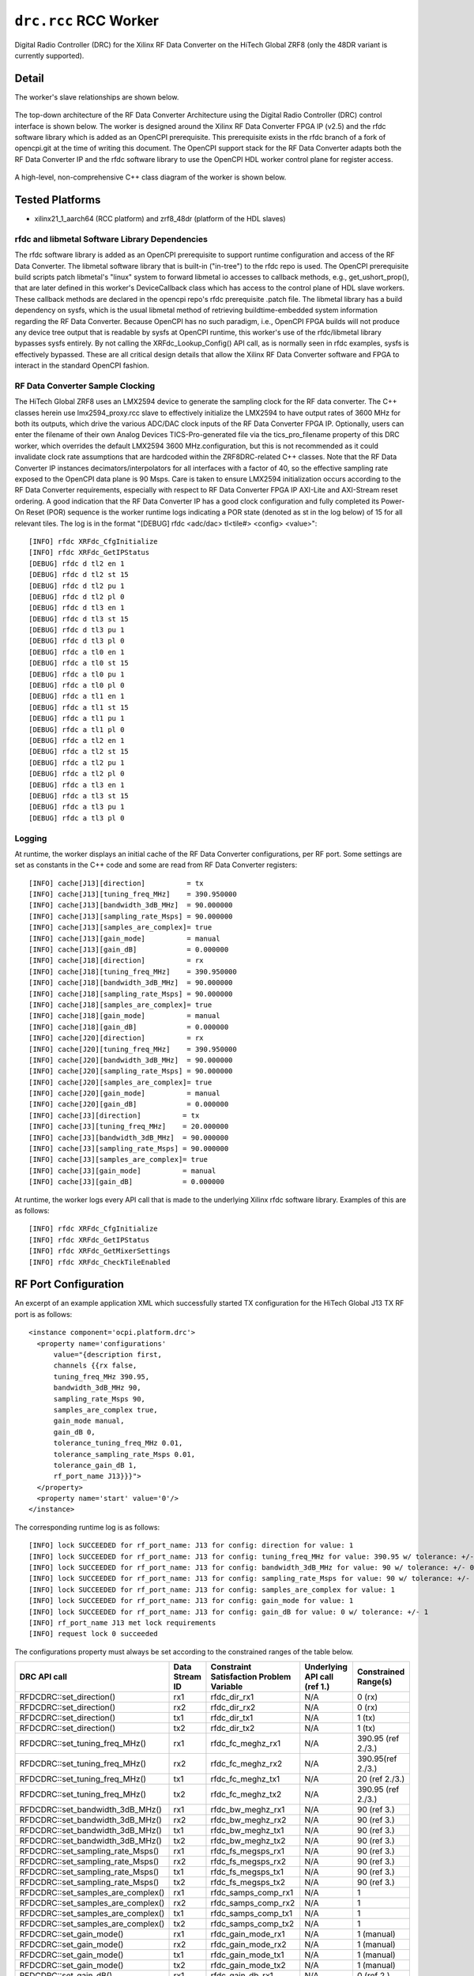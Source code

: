 .. drc.rcc RCC worker

.. This file is protected by Copyright. Please refer to the COPYRIGHT file
   distributed with this source distribution.

   This file is part of OpenCPI <http://www.opencpi.org>

   OpenCPI is free software: you can redistribute it and/or modify it under the
   terms of the GNU Lesser General Public License as published by the Free
   Software Foundation, either version 3 of the License, or (at your option) any
   later version.

   OpenCPI is distributed in the hope that it will be useful, but WITHOUT ANY
   WARRANTY; without even the implied warranty of MERCHANTABILITY or FITNESS FOR
   A PARTICULAR PURPOSE. See the GNU Lesser General Public License for
   more details.

   You should have received a copy of the GNU Lesser General Public License
   along with this program. If not, see <http://www.gnu.org/licenses/>.

..

.. _drc.rcc-RCC-worker:


``drc.rcc`` RCC Worker
======================

Digital Radio Controller (DRC) for the Xilinx RF Data Converter on the HiTech Global ZRF8 (only the 48DR variant is currently supported).

Detail
------

The worker's slave relationships are shown below.

.. figure:: drc_slaves.svg

The top-down architecture of the RF Data Converter Architecture using the
Digital Radio Controller (DRC) control interface is shown below.
The worker is designed around the Xilinx RF Data Converter FPGA IP (v2.5) and
the rfdc software library which is added as an OpenCPI prerequisite.
This prerequisite exists in the rfdc branch of a fork of opencpi.git at the
time of writing this document. The OpenCPI support stack for the RF Data
Converter adapts both the RF Data Converter IP and the rfdc software library
to use the OpenCPI HDL worker control plane for register access.

.. figure:: drc_rfdc_architecture.svg

A high-level, non-comprehensive C++ class diagram of the worker is shown below.

.. figure:: zrf8_drc_worker_uml_diagram.svg

Tested Platforms
----------------
* xilinx21_1_aarch64 (RCC platform) and zrf8_48dr (platform of the HDL slaves)

.. ocpi_documentation_worker::

rfdc and libmetal Software Library Dependencies
~~~~~~~~~~~~~~~~~~~~~~~~~~~~~~~~~~~~~~~~~~~~~~~
The rfdc software library is added as an OpenCPI prerequisite to support
runtime configuration and access of the RF Data Converter. The libmetal
software library that is built-in ("in-tree") to the rfdc repo is used. The
OpenCPI prerequisite build scripts patch libmetal's "linux" system to forward
libmetal io accesses to callback methods, e.g., get_ushort_prop(), that are later
defined in this worker's DeviceCallback class which has access to the
control plane of HDL slave workers. These callback methods are declared
in the opencpi repo's rfdc prerequisite .patch file. The libmetal library has a
build dependency on sysfs, which is the usual libmetal method of retrieving
buildtime-embedded system information regarding the RF Data Converter. Because
OpenCPI has no such paradigm, i.e., OpenCPI FPGA builds will not produce any
device tree output that is readable by sysfs at OpenCPI runtime, this worker's
use of the rfdc/libmetal library bypasses sysfs entirely. By not calling the
XRFdc_Lookup_Config() API call, as is normally seen in rfdc examples, sysfs is
effectively bypassed. These are all critical design details that allow
the Xilinx RF Data Converter software and FPGA to interact in the standard
OpenCPI fashion.

RF Data Converter Sample Clocking
~~~~~~~~~~~~~~~~~~~~~~~~~~~~~~~~~
The HiTech Global ZRF8 uses an LMX2594 device to generate the sampling clock for
the RF data converter. The C++ classes herein use lmx2594_proxy.rcc slave to
effectively initialize the LMX2594 to have output rates of 3600 MHz for both its
outputs, which drive the various ADC/DAC clock inputs of the RF Data Converter FPGA IP.
Optionally, users can enter the filename of their own Analog Devices
TICS-Pro-generated file via the tics_pro_filename property of this DRC worker,
which overrides the default LMX2594 3600 MHz.configuration, but this is not
recommended as it could invalidate clock rate assumptions that are hardcoded
within the ZRF8DRC-related C++ classes.
Note that the RF Data Converter IP instances
decimators/interpolators for all interfaces with a factor of 40, so the
effective sampling rate exposed to the OpenCPI data plane is 90 Msps.
Care is taken to ensure LMX2594 initialization occurs according to the RF Data
Converter requirements, especially with respect to RF Data Converter FPGA
IP AXI-Lite and AXI-Stream reset ordering. A good indication that the RF Data
Converter IP has a good clock configuration and fully completed its
Power-On Reset (POR) sequence is the worker runtime logs indicating a POR
state (denoted as st in the log below) of 15 for all relevant tiles.
The log is in the format "[DEBUG] rfdc <adc/dac> tl<tile#> <config> <value>"::

  [INFO] rfdc XRFdc_CfgInitialize
  [INFO] rfdc XRFdc_GetIPStatus
  [DEBUG] rfdc d tl2 en 1
  [DEBUG] rfdc d tl2 st 15
  [DEBUG] rfdc d tl2 pu 1
  [DEBUG] rfdc d tl2 pl 0
  [DEBUG] rfdc d tl3 en 1
  [DEBUG] rfdc d tl3 st 15
  [DEBUG] rfdc d tl3 pu 1
  [DEBUG] rfdc d tl3 pl 0
  [DEBUG] rfdc a tl0 en 1
  [DEBUG] rfdc a tl0 st 15
  [DEBUG] rfdc a tl0 pu 1
  [DEBUG] rfdc a tl0 pl 0
  [DEBUG] rfdc a tl1 en 1
  [DEBUG] rfdc a tl1 st 15
  [DEBUG] rfdc a tl1 pu 1
  [DEBUG] rfdc a tl1 pl 0
  [DEBUG] rfdc a tl2 en 1
  [DEBUG] rfdc a tl2 st 15
  [DEBUG] rfdc a tl2 pu 1
  [DEBUG] rfdc a tl2 pl 0
  [DEBUG] rfdc a tl3 en 1
  [DEBUG] rfdc a tl3 st 15
  [DEBUG] rfdc a tl3 pu 1
  [DEBUG] rfdc a tl3 pl 0

Logging
~~~~~~~
At runtime, the worker displays an initial cache of the RF Data Converter
configurations, per RF port. Some settings are set as constants in the C++ code
and some are read from RF Data Converter registers::

    [INFO] cache[J13][direction]          = tx
    [INFO] cache[J13][tuning_freq_MHz]    = 390.950000
    [INFO] cache[J13][bandwidth_3dB_MHz]  = 90.000000
    [INFO] cache[J13][sampling_rate_Msps] = 90.000000
    [INFO] cache[J13][samples_are_complex]= true
    [INFO] cache[J13][gain_mode]          = manual
    [INFO] cache[J13][gain_dB]            = 0.000000
    [INFO] cache[J18][direction]          = rx
    [INFO] cache[J18][tuning_freq_MHz]    = 390.950000
    [INFO] cache[J18][bandwidth_3dB_MHz]  = 90.000000
    [INFO] cache[J18][sampling_rate_Msps] = 90.000000
    [INFO] cache[J18][samples_are_complex]= true
    [INFO] cache[J18][gain_mode]          = manual
    [INFO] cache[J18][gain_dB]            = 0.000000
    [INFO] cache[J20][direction]          = rx
    [INFO] cache[J20][tuning_freq_MHz]    = 390.950000
    [INFO] cache[J20][bandwidth_3dB_MHz]  = 90.000000
    [INFO] cache[J20][sampling_rate_Msps] = 90.000000
    [INFO] cache[J20][samples_are_complex]= true
    [INFO] cache[J20][gain_mode]          = manual
    [INFO] cache[J20][gain_dB]            = 0.000000
    [INFO] cache[J3][direction]          = tx
    [INFO] cache[J3][tuning_freq_MHz]    = 20.000000
    [INFO] cache[J3][bandwidth_3dB_MHz]  = 90.000000
    [INFO] cache[J3][sampling_rate_Msps] = 90.000000
    [INFO] cache[J3][samples_are_complex]= true
    [INFO] cache[J3][gain_mode]          = manual
    [INFO] cache[J3][gain_dB]            = 0.000000

At runtime, the worker logs every API call that is made to the underlying
Xilinx rfdc software library. Examples of this are as follows::

    [INFO] rfdc XRFdc_CfgInitialize
    [INFO] rfdc XRFdc_GetIPStatus
    [INFO] rfdc XRFdc_GetMixerSettings
    [INFO] rfdc XRFdc_CheckTileEnabled

RF Port Configuration
---------------------
An excerpt of an example application XML which successfully started TX configuration for the HiTech Global J13 TX RF port is as follows::

    <instance component='ocpi.platform.drc'>
      <property name='configurations'
          value="{description first,
          channels {{rx false,
          tuning_freq_MHz 390.95,
          bandwidth_3dB_MHz 90,
          sampling_rate_Msps 90,
          samples_are_complex true,
          gain_mode manual,
          gain_dB 0,
          tolerance_tuning_freq_MHz 0.01,
          tolerance_sampling_rate_Msps 0.01,
          tolerance_gain_dB 1,
          rf_port_name J13}}}">
      </property>
      <property name='start' value='0'/>
    </instance>

The corresponding runtime log is as follows::

    [INFO] lock SUCCEEDED for rf_port_name: J13 for config: direction for value: 1
    [INFO] lock SUCCEEDED for rf_port_name: J13 for config: tuning_freq_MHz for value: 390.95 w/ tolerance: +/- 0.01
    [INFO] lock SUCCEEDED for rf_port_name: J13 for config: bandwidth_3dB_MHz for value: 90 w/ tolerance: +/- 0
    [INFO] lock SUCCEEDED for rf_port_name: J13 for config: sampling_rate_Msps for value: 90 w/ tolerance: +/- 0.01
    [INFO] lock SUCCEEDED for rf_port_name: J13 for config: samples_are_complex for value: 1
    [INFO] lock SUCCEEDED for rf_port_name: J13 for config: gain_mode for value: 1
    [INFO] lock SUCCEEDED for rf_port_name: J13 for config: gain_dB for value: 0 w/ tolerance: +/- 1
    [INFO] rf_port_name J13 met lock requirements
    [INFO] request lock 0 succeeded

The configurations property must always be set according to the constrained ranges of the table below.

+--------------------------------------+--------+------------------------------+-----------------------------------+-----------------------------------------------+
| DRC API call                         | Data   | Constraint Satisfaction      | Underlying API call (ref 1.)      | Constrained                                   |
|                                      | Stream | Problem Variable             |                                   | Range(s)                                      |
|                                      | ID     |                              |                                   |                                               |
+======================================+========+==============================+===================================+===============================================+
| RFDCDRC::set_direction()             | rx1    | rfdc_dir_rx1                 | N/A                               | 0 (rx)                                        |
+--------------------------------------+--------+------------------------------+-----------------------------------+-----------------------------------------------+
| RFDCDRC::set_direction()             | rx2    | rfdc_dir_rx2                 | N/A                               | 0 (rx)                                        |
+--------------------------------------+--------+------------------------------+-----------------------------------+-----------------------------------------------+
| RFDCDRC::set_direction()             | tx1    | rfdc_dir_tx1                 | N/A                               | 1 (tx)                                        |
+--------------------------------------+--------+------------------------------+-----------------------------------+-----------------------------------------------+
| RFDCDRC::set_direction()             | tx2    | rfdc_dir_tx2                 | N/A                               | 1 (tx)                                        |
+--------------------------------------+--------+------------------------------+-----------------------------------+-----------------------------------------------+
| RFDCDRC::set_tuning_freq_MHz()       | rx1    | rfdc_fc_meghz_rx1            | N/A                               | 390.95 (ref 2./3.)                            |
+--------------------------------------+--------+------------------------------+-----------------------------------+-----------------------------------------------+
| RFDCDRC::set_tuning_freq_MHz()       | rx2    | rfdc_fc_meghz_rx2            | N/A                               | 390.95(ref 2./3.)                             |
+--------------------------------------+--------+------------------------------+-----------------------------------+-----------------------------------------------+
| RFDCDRC::set_tuning_freq_MHz()       | tx1    | rfdc_fc_meghz_tx1            | N/A                               | 20 (ref 2./3.)                                |
+--------------------------------------+--------+------------------------------+-----------------------------------+-----------------------------------------------+
| RFDCDRC::set_tuning_freq_MHz()       | tx2    | rfdc_fc_meghz_tx2            | N/A                               | 390.95 (ref 2./3.)                            |
+--------------------------------------+--------+------------------------------+-----------------------------------+-----------------------------------------------+
| RFDCDRC::set_bandwidth_3dB_MHz()     | rx1    | rfdc_bw_meghz_rx1            | N/A                               | 90 (ref 3.)                                   |
+--------------------------------------+--------+------------------------------+-----------------------------------+-----------------------------------------------+
| RFDCDRC::set_bandwidth_3dB_MHz()     | rx2    | rfdc_bw_meghz_rx2            | N/A                               | 90 (ref 3.)                                   |
+--------------------------------------+--------+------------------------------+-----------------------------------+-----------------------------------------------+
| RFDCDRC::set_bandwidth_3dB_MHz()     | tx1    | rfdc_bw_meghz_tx1            | N/A                               | 90 (ref 3.)                                   |
+--------------------------------------+--------+------------------------------+-----------------------------------+-----------------------------------------------+
| RFDCDRC::set_bandwidth_3dB_MHz()     | tx2    | rfdc_bw_meghz_tx2            | N/A                               | 90 (ref 3.)                                   |
+--------------------------------------+--------+------------------------------+-----------------------------------+-----------------------------------------------+
| RFDCDRC::set_sampling_rate_Msps()    | rx1    | rfdc_fs_megsps_rx1           | N/A                               | 90 (ref 3.)                                   |
+--------------------------------------+--------+------------------------------+-----------------------------------+-----------------------------------------------+
| RFDCDRC::set_sampling_rate_Msps()    | rx2    | rfdc_fs_megsps_rx2           | N/A                               | 90 (ref 3.)                                   |
+--------------------------------------+--------+------------------------------+-----------------------------------+-----------------------------------------------+
| RFDCDRC::set_sampling_rate_Msps()    | tx1    | rfdc_fs_megsps_tx1           | N/A                               | 90 (ref 3.)                                   |
+--------------------------------------+--------+------------------------------+-----------------------------------+-----------------------------------------------+
| RFDCDRC::set_sampling_rate_Msps()    | tx2    | rfdc_fs_megsps_tx2           | N/A                               | 90 (ref 3.)                                   |
+--------------------------------------+--------+------------------------------+-----------------------------------+-----------------------------------------------+
| RFDCDRC::set_samples_are_complex()   | rx1    | rfdc_samps_comp_rx1          | N/A                               | 1                                             |
+--------------------------------------+--------+------------------------------+-----------------------------------+-----------------------------------------------+
| RFDCDRC::set_samples_are_complex()   | rx2    | rfdc_samps_comp_rx2          | N/A                               | 1                                             |
+--------------------------------------+--------+------------------------------+-----------------------------------+-----------------------------------------------+
| RFDCDRC::set_samples_are_complex()   | tx1    | rfdc_samps_comp_tx1          | N/A                               | 1                                             |
+--------------------------------------+--------+------------------------------+-----------------------------------+-----------------------------------------------+
| RFDCDRC::set_samples_are_complex()   | tx2    | rfdc_samps_comp_tx2          | N/A                               | 1                                             |
+--------------------------------------+--------+------------------------------+-----------------------------------+-----------------------------------------------+
| RFDCDRC::set_gain_mode()             | rx1    | rfdc_gain_mode_rx1           | N/A                               | 1 (manual)                                    |
+--------------------------------------+--------+------------------------------+-----------------------------------+-----------------------------------------------+
| RFDCDRC::set_gain_mode()             | rx2    | rfdc_gain_mode_rx2           | N/A                               | 1 (manual)                                    |
+--------------------------------------+--------+------------------------------+-----------------------------------+-----------------------------------------------+
| RFDCDRC::set_gain_mode()             | tx1    | rfdc_gain_mode_tx1           | N/A                               | 1 (manual)                                    |
+--------------------------------------+--------+------------------------------+-----------------------------------+-----------------------------------------------+
| RFDCDRC::set_gain_mode()             | tx2    | rfdc_gain_mode_tx2           | N/A                               | 1 (manual)                                    |
+--------------------------------------+--------+------------------------------+-----------------------------------+-----------------------------------------------+
| RFDCDRC::set_gain_dB()               | rx1    | rfdc_gain_db_rx1             | N/A                               | 0 (ref 2.)                                    |
+--------------------------------------+--------+------------------------------+-----------------------------------+-----------------------------------------------+
| RFDCDRC::set_gain_dB()               | rx2    | rfdc_gain_db_rx2             | N/A                               | 0 (ref 2.)                                    |
+--------------------------------------+--------+------------------------------+-----------------------------------+-----------------------------------------------+
| RFDCDRC::set_gain_dB()               | tx1    | rfdc_gain_db_tx1             | N/A                               | 0 (ref 2.)                                    |
+--------------------------------------+--------+------------------------------+-----------------------------------+-----------------------------------------------+
| RFDCDRC::set_gain_dB()               | tx2    | rfdc_gain_db_tx2             | N/A                               | 0 (ref 2.)                                    |
+--------------------------------------+--------+------------------------------+-----------------------------------+-----------------------------------------------+

References:

   1. rfdc API call, unless otherwise noted

   2. This is an existing limitation of the RFDCDRC C++ class implementation, and does not represent the limits of the underlying hardware.

   3. This is an existing limitation of the FPGA design that is built in buildtime (during Xilinx IP generation within the rfdc primitive), and does not represent the limits of the underlying hardware.

Troubleshooting
---------------

If a runtime log occurs that indicates "lock FAILED", the configurations
property was likely not set according to the contrained ranges described in
the above table. An example log output of a user requesting a tuning freq of
1000 MHz, which this radio is not capable of in the current configuration,
produces the following error::

    [INFO] lock SUCCEEDED for rf_port_name: J13 for config: direction for value: 1
    [INFO] lock FAILED for rf_port_name: J13 for config: tuning_freq_MHz for value: 1000 w/ tolerance: +/- 0.01
    [INFO] for rf_port_name J13: unlocking config direction
    [INFO] rf_port_name J13 did not meet requirements
    Exiting for exception: Code 0x17, level 0, error: 'Worker "drc" produced an error during the "start" control operation: config prepare request was unsuccessful, set OCPI_LOG_LEVEL to 8 (or higher) for more info'
